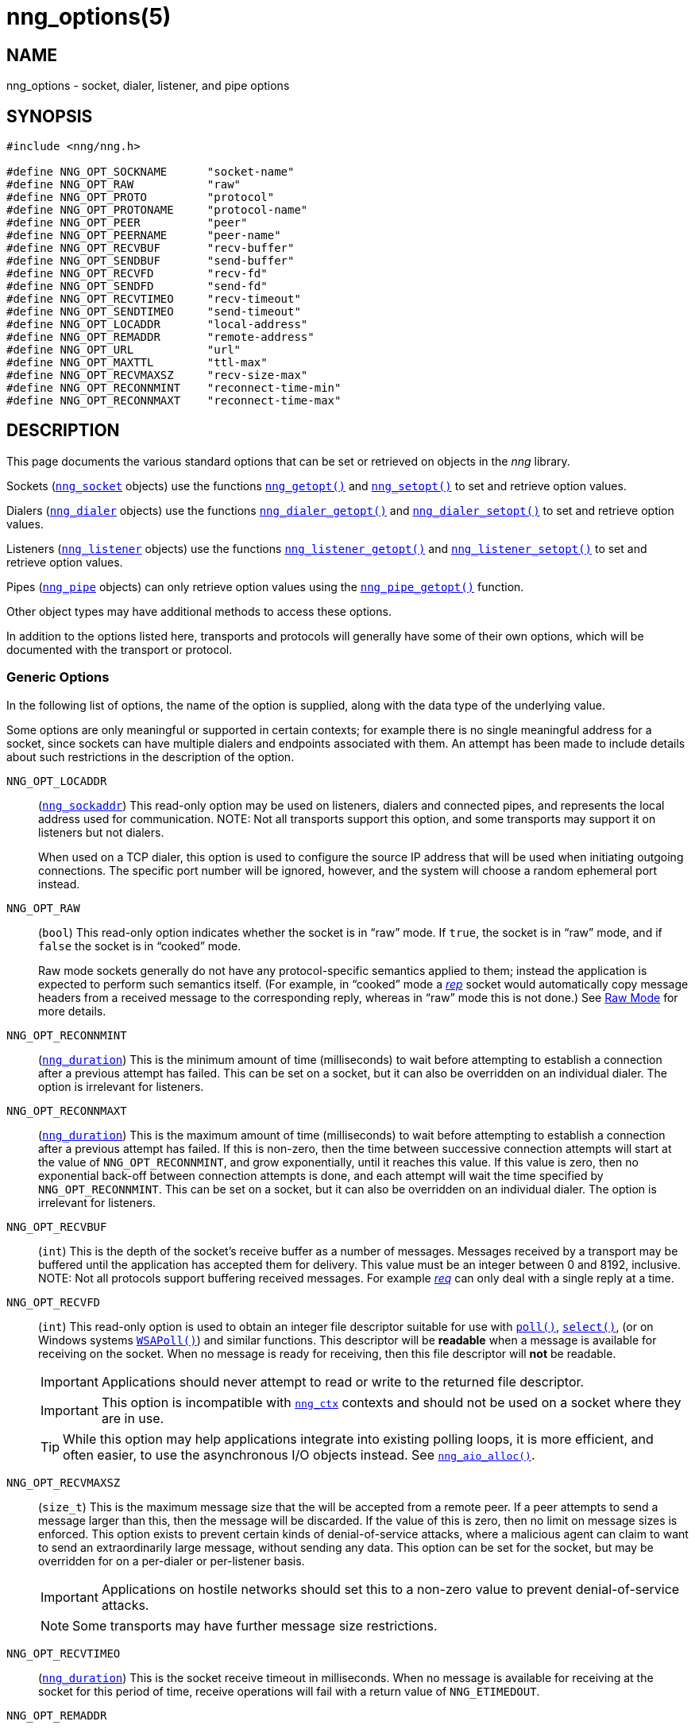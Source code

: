 = nng_options(5)
//
// Copyright 2020 Staysail Systems, Inc. <info@staysail.tech>
// Copyright 2018 Capitar IT Group BV <info@capitar.com>
// Copyright 2019 Devolutions <info@devolutions.net>
//
// This document is supplied under the terms of the MIT License, a
// copy of which should be located in the distribution where this
// file was obtained (LICENSE.txt).  A copy of the license may also be
// found online at https://opensource.org/licenses/MIT.
//

== NAME

nng_options - socket, dialer, listener, and pipe options

== SYNOPSIS

[source, c]
----
#include <nng/nng.h>

#define NNG_OPT_SOCKNAME      "socket-name"
#define NNG_OPT_RAW           "raw"
#define NNG_OPT_PROTO         "protocol"
#define NNG_OPT_PROTONAME     "protocol-name"
#define NNG_OPT_PEER          "peer"
#define NNG_OPT_PEERNAME      "peer-name"
#define NNG_OPT_RECVBUF       "recv-buffer"
#define NNG_OPT_SENDBUF       "send-buffer"
#define NNG_OPT_RECVFD        "recv-fd"
#define NNG_OPT_SENDFD        "send-fd"
#define NNG_OPT_RECVTIMEO     "recv-timeout"
#define NNG_OPT_SENDTIMEO     "send-timeout"
#define NNG_OPT_LOCADDR       "local-address"
#define NNG_OPT_REMADDR       "remote-address"
#define NNG_OPT_URL           "url"
#define NNG_OPT_MAXTTL        "ttl-max"
#define NNG_OPT_RECVMAXSZ     "recv-size-max"
#define NNG_OPT_RECONNMINT    "reconnect-time-min"
#define NNG_OPT_RECONNMAXT    "reconnect-time-max"
----

== DESCRIPTION

This page documents the various standard options that can be set or
retrieved on objects in the _nng_ library.

Sockets (xref:nng_socket.5.adoc[`nng_socket`] objects) use the functions
xref:nng_getopt.3.adoc[`nng_getopt()`]
and xref:nng_setopt.3.adoc[`nng_setopt()`] to set and retrieve option values.

Dialers (xref:nng_dialer.5.adoc[`nng_dialer`] objects) use the functions
xref:nng_dialer_getopt.3.adoc[`nng_dialer_getopt()`] and
xref:nng_dialer_setopt.3.adoc[`nng_dialer_setopt()`] to set and retrieve option
values.

Listeners (xref:nng_listener.5.adoc[`nng_listener`] objects) use the functions
xref:nng_listener_getopt.3.adoc[`nng_listener_getopt()`]
and xref:nng_listener_setopt.3.adoc[`nng_listener_setopt()`] to set and
retrieve option values.

Pipes (xref:nng_pipe.5.adoc[`nng_pipe`] objects) can only retrieve option values using
the xref:nng_pipe_getopt.3.adoc[`nng_pipe_getopt()`] function.

Other object types may have additional methods to access these options.

In addition to the options listed here, transports and protocols will generally
have some of their own options, which will be documented with the transport
or protocol.

=== Generic Options

In the following list of options, the name of the option is supplied,
along with the data type of the underlying value.

Some options are only meaningful or supported in certain contexts; for
example there is no single meaningful address for a socket, since sockets
can have multiple dialers and endpoints associated with them.
An attempt has been made to include details about such restrictions in the
description of the option.

[[NNG_OPT_LOCADDR]]
((`NNG_OPT_LOCADDR`))::
(xref:nng_sockaddr.5.adoc[`nng_sockaddr`])
This read-only option may be used on listeners, dialers and connected pipes, and
represents the local address used for communication.
NOTE: Not all transports support this option, and some transports may support it on
listeners but not dialers.
+
When used on a TCP dialer, this option is used to configure the source IP
address that will be used when initiating outgoing connections.
The specific port number will be ignored, however, and the system will
choose a random ephemeral port instead.

[[NNG_OPT_RAW]]
((`NNG_OPT_RAW`))::
(((raw mode)))
(((cooked mode)))
(`bool`)
This read-only option indicates whether the socket is in "`raw`" mode.
If `true`, the socket is in "`raw`" mode, and if `false` the socket is
in "`cooked`" mode.
+
Raw mode sockets generally do not have any protocol-specific semantics applied
to them; instead the application is expected to perform such semantics itself.
(For example, in "`cooked`" mode a xref:nng_rep.7.adoc[_rep_] socket would
automatically copy message headers from a received message to the corresponding
reply, whereas in "`raw`" mode this is not done.)
See xref:nng.7.adoc#raw_mode[Raw Mode] for more details.

[[NNG_OPT_RECONNMINT]]
((`NNG_OPT_RECONNMINT`))::
(((reconnect time, minimum)))
(xref:nng_duration.5.adoc[`nng_duration`])
This is the minimum amount of time (milliseconds) to wait before attempting
to establish a connection after a previous attempt has failed.
This can be set on a socket, but it can also be overridden on an individual
dialer.
The option is irrelevant for listeners.

[[NNG_OPT_RECONNMAXT]]
((`NNG_OPT_RECONNMAXT`))::
(((`NNG_OPT_RECONNMAXT`)))
(((reconnect time, maximum)))
(xref:nng_duration.5.adoc[`nng_duration`])
This is the maximum amount of time
(milliseconds) to wait before attempting to establish a connection after
a previous attempt has failed.
If this is non-zero, then the time between successive connection attempts
will start at the value of `NNG_OPT_RECONNMINT`,
and grow exponentially, until it reaches this value.
If this value is zero, then no exponential
back-off between connection attempts is done, and each attempt will wait
the time specified by `NNG_OPT_RECONNMINT`.
This can be set on a socket, but it can also be overridden on an individual
dialer.
The option is irrelevant for listeners.

[[NNG_OPT_RECVBUF]]
((`NNG_OPT_RECVBUF`))::
(((buffer, receive)))
(((receive, buffer)))
(`int`)
This is the depth of the socket's receive buffer as a number of messages.
Messages received by a transport may be buffered until the application
has accepted them for delivery.
This value must be an integer between 0 and 8192, inclusive.
NOTE: Not all protocols support buffering received messages.
For example xref:nng_req.7.adoc[_req_] can only deal with a single reply at a time.

[[NNG_OPT_RECVFD]]
((`NNG_OPT_RECVFD`))::
(((poll)))
(((select)))
(((receive, polling)))
(`int`)
This read-only option is used to obtain an integer file descriptor suitable
for use with
http://pubs.opengroup.org/onlinepubs/7908799/xsh/poll.html[`poll()`],
http://pubs.opengroup.org/onlinepubs/7908799/xsh/select.html[`select()`],
(or on Windows systems
https://msdn.microsoft.com/en-us/library/windows/desktop/ms741669(v=vs.85).aspx[`WSAPoll()`])
and similar functions.
This descriptor will be *readable* when a message is available for receiving
on the socket.
When no message is ready for receiving, then this file descriptor will *not*
be readable.
+
IMPORTANT: Applications should never attempt to read or write to the
returned file descriptor.
+
IMPORTANT: This option is incompatible with
xref:nng_ctx.5.adoc[`nng_ctx`] contexts and should not be used on a socket
where they are in use.
+
TIP: While this option may help applications integrate into existing polling
loops, it is more efficient, and often easier, to use the asynchronous I/O
objects instead.
See xref:nng_aio_alloc.3.adoc[`nng_aio_alloc()`].

[[NNG_OPT_RECVMAXSZ]]
((`NNG_OPT_RECVMAXSZ`))::
(((receive, maximum size)))
(`size_t`)
This is the maximum message size that the will be accepted from a remote peer.
If a peer attempts to send a message larger than this, then the message
will be discarded.
If the value of this is zero, then no limit on message sizes is enforced.
This option exists to prevent certain kinds of denial-of-service attacks,
where a malicious agent can claim to want to send an extraordinarily
large message, without sending any data.
This option can be set for the socket, but may be overridden for on a
per-dialer or per-listener basis.
+
IMPORTANT: Applications on hostile networks should set this to a non-zero
value to prevent denial-of-service attacks.
+
NOTE: Some transports may have further message size restrictions.

[[NNG_OPT_RECVTIMEO]]
((`NNG_OPT_RECVTIMEO`))::
(((receive, timeout)))
(((timeout, receive)))
(xref:nng_duration.5.adoc[`nng_duration`])
This is the socket receive timeout in milliseconds.
When no message is available for receiving at the socket for this period of
time, receive operations will fail with a return value of `NNG_ETIMEDOUT`.

[[NNG_OPT_REMADDR]]
((`NNG_OPT_REMADDR`))::
(xref:nng_sockaddr.5.adoc[`nng_sockaddr`])
This read-only option may be used on dialers and connected pipes, and
represents the address of a remote peer.
Not all transports support this option.

[[NNG_OPT_SENDBUF]]
((`NNG_OPT_SENDBUF`))::
(((send, buffer)))
(((buffer, send)))
(`int`)
This is the depth of the socket send buffer as a number of messages.
Messages sent by an application may be buffered by the socket until a
transport is ready to accept them for delivery.
This value must be an integer between 0 and 8192, inclusive.
+
NOTE: Not all protocols support buffering sent messages;
generally multicast protocols like xref:nng_pub.7.adoc[_pub_] will
simply discard messages when they cannot be delivered immediately.

[[NNG_OPT_SENDFD]]
((`NNG_OPT_SENDFD`))::
(((poll)))
(((select)))
(((send, polling)))
(`int`)
This read-only option is used to obtain an integer file descriptor suitable
for use with
http://pubs.opengroup.org/onlinepubs/7908799/xsh/poll.html[`poll()`],
http://pubs.opengroup.org/onlinepubs/7908799/xsh/select.html[`select()`],
(or on Windows systems
https://msdn.microsoft.com/en-us/library/windows/desktop/ms741669(v=vs.85).aspx[`WSAPoll()`])
and similar functions.
+
This descriptor will be *readable* when the socket is able to accept a
message for sending without blocking.
When the socket is no longer able to accept such messages without blocking,
the descriptor will *not* be readable.
+
IMPORTANT: Applications should never attempt to read or write to the
returned file descriptor; use should be limited to polling system calls only.
+
IMPORTANT: This option is incompatible with
xref:nng_ctx.5.adoc[`nng_ctx`] contexts and should not be used on a socket
where they are in use.
+
TIP: While this option may help applications integrate into existing polling
loops, it is more efficient, and often easier, to use the asynchronous I/O
objects instead.
See xref:nng_aio_alloc.3.adoc[`nng_aio_alloc()`].

[[NNG_OPT_SENDTIMEO]]
((`NNG_OPT_SENDTIMEO`))::
(((send, timeout)))
(((timeout, send)))
(xref:nng_duration.5.adoc[`nng_duration`])
This is the socket send timeout in milliseconds.
When a message cannot be queued for delivery by the socket for this period of
time (such as if send buffers are full), the operation will fail with a
return value of `NNG_ETIMEDOUT`.

[[NNG_OPT_SOCKNAME]]
((`NNG_OPT_SOCKNAME`))::
(((name, socket)))
(string)
This the socket name.
By default this is a string corresponding to the value of the socket.
The string must fit within 64-bytes, including the terminating
`NUL` byte.
The value is intended for application use, and is not used for anything
in the library itself.

[[NNG_OPT_MAXTTL]]
((`NNG_OPT_MAXTTL`))::
(`int`)
(((time-to-live)))
This is the maximum number of "`hops`" a message may traverse across
a xref:nng_device.3.adoc[`nng_device()`] forwarders.
The intention here is to prevent ((forwarding loops)) in device chains.
When this is supported, it can have a value between 1 and 255, inclusive.
+
NOTE: Not all protocols support this option.
Those that do generally have a default value of 8.
+
TIP: Each node along a forwarding path may have its own value for the
maximum time-to-live, and performs its own checks before forwarding a message.
Therefore it is helpful if all nodes in the topology use the same value for
this option.

[[NNG_OPT_URL]]
((`NNG_OPT_URL`))::
(((URI)))
(((URL)))
(string)
This read-only option is used to obtain the URL with which a listener
or dialer was configured.
Accordingly it can only be used with dialers, listeners, and pipes.
+
NOTE: Some transports will canonify URLs before returning them to the
application.

[[NNG_OPT_PROTO]]
((`NNG_OPT_PROTO`))::
(`int`)
This read-only option is used to obtain the 16-bit number for the socket's protocol.

[[NNG_OPT_PEER]]
((`NNG_OPT_PEER`))::
(`int`)
This read-only option is used to obtain the 16-bit number of the
peer protocol for the socket.

[[NNG_OPT_PROTONAME]]
((`NNG_OPT_PROTONAME`))::
(string)
This read-only option is used to obtain the name of the socket's protocol.

[[NNG_OPT_PEERNAME]]
((`NNG_OPT_PEERNAME`))::
(string)
This read-only option is used to obtain the name of the peer protocol for
the socket.

== SEE ALSO

[.text-left]
xref:nng_dialer_getopt.3.adoc[nng_dialer_getopt(3)],
xref:nng_dialer_setopt.3.adoc[nng_dialer_setopt(3)],
xref:nng_getopt.3.adoc[nng_getopt(3)],
xref:nng_listener_getopt.3.adoc[nng_listener_getopt(3)],
xref:nng_listener_setopt.3.adoc[nng_listener_setopt(3)],
xref:nng_pipe_getopt.3.adoc[nng_pipe_getopt(3)],
xref:nng_setopt.3.adoc[nng_setopt(3)],
xref:nng_ipc_options.5.adoc[nng_ipc_options(5)],
xref:nng_tcp_options.5.adoc[nng_tcp_options(5)],
xref:nng_tls_options.5.adoc[nng_tls_options(5)],
xref:nng.7.adoc[nng(7)]
